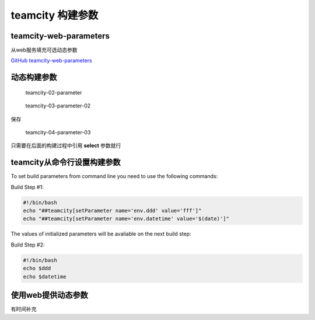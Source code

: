 teamcity 构建参数
=================

teamcity-web-parameters
-----------------------

从web服务填充可选动态参数

`GitHub
teamcity-web-parameters <https://github.com/grundic/teamcity-web-parameters>`__

动态构建参数
------------

.. figure:: http://oi480zo5x.bkt.clouddn.com/teamcity-02-parameter.png
   :alt: teamcity-02-parameter

   teamcity-02-parameter

.. figure:: http://oi480zo5x.bkt.clouddn.com/teamcity-03-parameter-02.png
   :alt: teamcity-03-parameter-02

   teamcity-03-parameter-02

保存

.. figure:: http://oi480zo5x.bkt.clouddn.com/teamcity-04-parameter-03.png
   :alt: teamcity-04-parameter-03

   teamcity-04-parameter-03

只需要在后面的构建过程中引用 **select** 参数就行

teamcity从命令行设置构建参数
----------------------------

To set build parameters from command line you need to use the following
commands:

Build Step #1:

.. code:: shell

    #!/bin/bash
    echo "##teamcity[setParameter name='env.ddd' value='fff']"
    echo "##teamcity[setParameter name='env.datetime' value='$(date)']"

The values of initialized parameters will be avaliable on the next build
step:

Build Step #2:

.. code:: shell

    #!/bin/bash
    echo $ddd
    echo $datetime

使用web提供动态参数
-------------------

有时间补充
